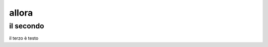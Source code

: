 
.. _h13423b296a2f1b4e3717e652e36743e:

allora
******

.. _h646b19582d11481f5d804b7c633a3175:

il secondo
==========

il terzo è testo


.. bottom of content
